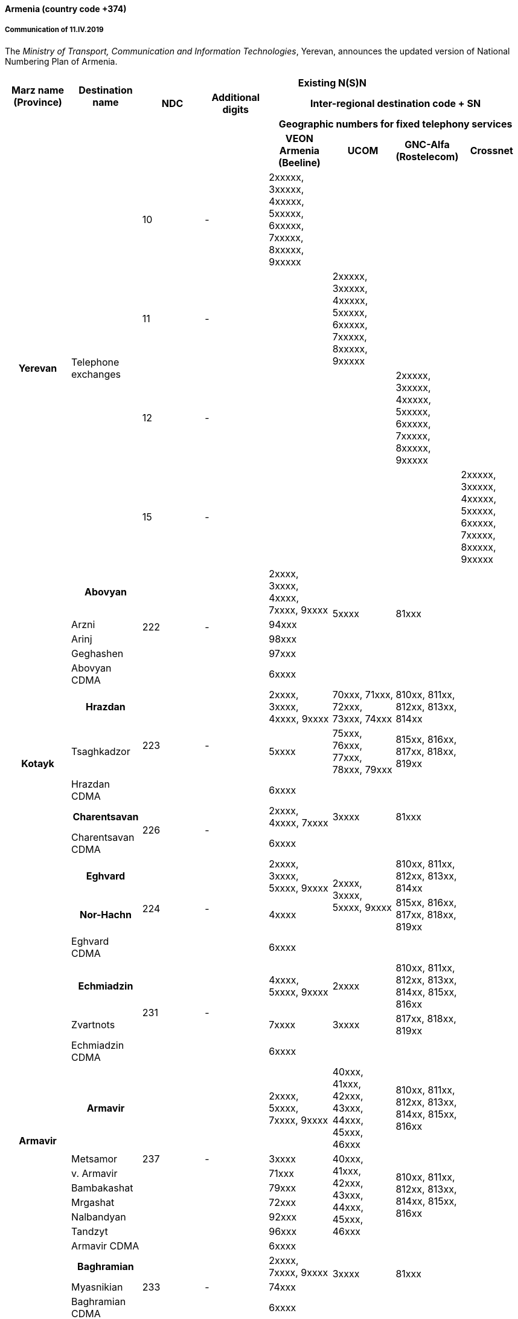 ==== Armenia (country code +374)

===== Communication of 11.IV.2019

The _Ministry of Transport, Communication and Information Technologies_, Yerevan,
announces the updated version of National Numbering Plan of Armenia.

[cols="8*"]
|===
.2+h| Marz name (Province)
.2+h| Destination name
6+h| Existing N(S)N
h| NDC
h| Additional digits
4+h| Inter-regional destination code + SN
4+h| 
4+h| Geographic numbers for fixed telephony services
4+h| 
h| VEON Armenia (Beeline)
h| UCOM
h| GNC-Alfa (Rostelecom)
h| Crossnet


.4+h| Yerevan .4+| Telephone exchanges
| 10 | - | 2xxxxx, 3xxxxx, 4xxxxx, 5xxxxx, 6xxxxx, 7xxxxx, 8xxxxx, 9xxxxx | | |
| 11 | - | | 2xxxxx, 3xxxxx, 4xxxxx, 5xxxxx, 6xxxxx, 7xxxxx, 8xxxxx, 9xxxxx | |
| 12 | - | | | 2xxxxx, 3xxxxx, 4xxxxx, 5xxxxx, 6xxxxx, 7xxxxx, 8xxxxx, 9xxxxx |
| 15 | - | | | | 2xxxxx, 3xxxxx, 4xxxxx, 5xxxxx, 6xxxxx, 7xxxxx, 8xxxxx, 9xxxxx


.13+h| Kotayk

h| Abovyan .5+| 222 .5+| - | 2xxxx, 3xxxx, 4xxxx, 7xxxx, 9xxxx .4+| 5xxxx .4+| 81xxx .13+|
| Arzni | 94xxx
| Arinj | 98xxx
| Geghashen | 97xxx
| Abovyan CDMA | 6xxxx | |

h| Hrazdan .3+| 223 .3+| - | 2xxxx, 3xxxx, 4xxxx, 9xxxx | 70xxx, 71xxx, 72xxx, 73xxx, 74xxx | 810xx, 811xx, 812xx, 813xx, 814xx
| Tsaghkadzor | 5xxxx | 75xxx, 76xxx, 77xxx, 78xxx, 79xxx | 815xx, 816xx, 817xx, 818xx, 819xx
| Hrazdan CDMA | 6xxxx | |

h| Charentsavan .2+| 226 .2+| - | 2xxxx, 4xxxx, 7xxxx | 3xxxx | 81xxx
| Charentsavan CDMA | 6xxxx | |

h| Eghvard .3+| 224 .3+| - | 2xxxx, 3xxxx, 5xxxx, 9xxxx .2+| 2xxxx, 3xxxx, 5xxxx, 9xxxx | 810xx, 811xx, 812xx, 813xx, 814xx
h| Nor-Hachn | 4xxxx | 815xx, 816xx, 817xx, 818xx, 819xx
| Eghvard CDMA | 6xxxx | |


.14+h| Armavir

h| Echmiadzin .3+| 231 .3+| - | 4xxxx, 5xxxx, 9xxxx | 2xxxx | 810xx, 811xx, 812xx, 813xx, 814xx, 815xx, 816xx .14+|
| Zvartnots | 7xxxx | 3xxxx | 817xx, 818xx, 819xx
| Echmiadzin CDMA | 6xxxx | |

h| Armavir .8+| 237 .8+| - | 2xxxx, 5xxxx, 7xxxx, 9xxxx | 40xxx, 41xxx, 42xxx, 43xxx, 44xxx, 45xxx, 46xxx | 810xx, 811xx, 812xx, 813xx, 814xx, 815xx, 816xx
| Metsamor | 3xxxx .6+| 40xxx, 41xxx, 42xxx, 43xxx, 44xxx, 45xxx, 46xxx .6+| 810xx, 811xx, 812xx, 813xx, 814xx, 815xx, 816xx
| v. Armavir | 71xxx
| Bambakashat | 79xxx
| Mrgashat | 72xxx
| Nalbandyan | 92xxx
| Tandzyt | 96xxx
| Armavir CDMA | 6xxxx | |

h| Baghramian .3+| 233 .3+| - | 2xxxx, 7xxxx, 9xxxx .2+| 3xxxx .2+| 81xxx
| Myasnikian | 74xxx
| Baghramian CDMA | 6xxxx | |


.10+h| Ararat

h| Vedi .5+| 234 .5+| - .2+| 2xxxx, 3xxxx, 4xxxx, 8xxxx, 9xxxx | 70xxx, 71xxx, 72xxx, 73xxx, 74xxx | 510xx, 511xx, 512xx, 513xx, 514xx .10+|
h| Ararat .2+| 75xxx, 76xxx, 77xxx, 78xxx, 79xxx .2+| 515xx, 516xx, 517xx, 518xx, 519xx
| Urtsadzor | 86xxx
| Vedi CDMA  .2+| 6xxxx .2+| .2+|
| Ararat CDMA

h| Artashat .3+| 235 .3+| - | 2xxxx, 5xxxx, 7xxxx, 9xxxx .2+| 3xxxx .2+| 81xxx
| Norashen | 92xxx, 93xxx
| Artashat CDMA | 6xxxx | |

h| Masis .2+| 236 .2+| - | 2xxxx, 3xxxx, 4xxxx, 9xxxx | 5xxxx | 81xxx
| Masis CDMA | 6xxxx | |


.16+h| Aragatsotn

h| Ashtarak .4+| 232 .4+| - | 2xxxx, 3xxxx, 9xxxx .3+| 4xxxx .3+| 81xxx .16+|
| Byurakan | 94xxx
| Ohanavan | 90xxx
| Ashtarak CDMA | 6xxxx | |

h| Talin .5+| 249 .5+| - | 2xxxx, 3xxxx, 7xxxx, 9xxxx .4+| 4xxxx .4+| 81xxx
| Aragats | 95xxx
| Katnaghbyur | 73xxx
| Mastara | 97xxx
| Talin CDMA | 6xxxx | |

h| Aparan .4+| 252 .4+| - | 2xxxx, 3xxxx, 9xxxx .3+| 4xxxx .3+| 81xxx
| Artavan | 95xxx
| Quchak | 91xxx
| Aparan CDMA | 6xxxx | |

h| Tsaghkahovit .3+| 257 | 0 | 2xxx | |
| Tsaghkahovit region .2+| - | 2xxxx | 3xxxx | 81xxx
| Tsaghkahovit CDMA | 6xxxx | |


.14+h| Shirak

h| Gyumri .3+| 312 .3+| - | 2xxxx, 3xxxx, 4xxxx, 5xxxx | 9xxxx | 850xx, 851xx, 852xx, 853xx, 854xx, 855xx, 856xx, 857xx, 858xx .14+|
h| Akhurian region | 7xxxx | 80xxx, 81xxx, 82xxx, 83xxx, 84xxx | 859xx
h| Gyumri CDMA | 6xxxx | |
h| Ashotsk region .2+| 245 .2+| - | 2xxxx, 3xxxx | 4xxxx | 81xxx
| Ashotsk CDMA | 6xxxx | |

h| Amasia region .2+| 246 .2+| - | 2xxxx, 3xxxx | 4xxxx | 81xxx
| Amasia CDMA | 6xxxx | |

h| Maralik .3+| 242 .3+| - | 2xxxx, 3xxxx, 4xxxx, 9xxxx .2+| 5xxxx .2+| 81xxx
| Sarnaghbyur | 31xxx
| Maralik CDMA | 6xxxx | |

h| Artik .3+| 244 .3+| - | 2xxxx, 3xxxx, 5xxxx, 9xxxx .2+| 4xxxx .2+| 81xxx
| Panik | 92xxx
| Artik CDMA | 6xxxx | |

| Arapi | 243 | 00 | 5xx, 6xx | |


.13+h| Lori

h| Vanadzor .2+| 322 .2+| - | 2xxxx, 3xxxx, 4xxxx, 5xxxx, 60xxx, 61xxx, 62xxx, 63xxx, 64xxx, 65xxx, 66xxx, 9xxxx | 7xxxx | 81xxx .13+|
| Vanadzor CDMA | 6xxxx | |

h| Spitak region .2+| 255 .2+| - | 2xxxx, 3xxxx | 4xxxx | 81xxx
| Spitak CDMA | 6xxxx | |

h| Alaverdi .4+| 253 .4+| - | 2xxxx, 3xxxx, 4xxxx, 5xxxx .3+| 7xxxx .3+| 81xxx
| Akhtala | 52xxx
| Tumanyan | 57xxx
| Alaverdi CDMA | 6xxxx | |

h| Tashir .3+| 254 .3+| - | 2xxxx, 7xxxx, 9xxxx .2+| 3xxxx .2+| 81xxx
| Metsavan | 94xxx
| Tashir CDMA | 6xxxx | |

h| Stepanavan .2+| 256 .2+| - | 2xxxx, 3xxxx, 9xxxx | 4xxxx | 81xxx
| Stepanavan CDMA | 6xxxx | |


.12+h| Gegharkunik 

h| Sevan .2+| 261 .2+| - | 2xxxx, 3xxxx, 9xxxx | 4xxxx | 4xxxx .12+|
| Sevan CDMA | 6xxxx | |

h| Martuni .3+| 262 .3+| - | 2xxxx, 4xxxx, 5xxxx, 7xxxx, 9xxxx .2+| 3xxxx .2+| 3xxxx
| Vardenik | 52xxx, 53xxx
| Martuni CDMA | 6xxxx | |

h| Gavar .2+| 264 .2+| - | 2xxxx, 3xxxx, 4xxxx, 9xxxx | 5xxxx | 81xxx
| Gavar CDMA | 6xxxx | |

h| Vardenis .2+| 269 .2+| - | 2xxxx, 3xxxx, 7xxxx, 9xxxx | 4xxxx | 81xxx
| Vardenis CDMA | 6xxxx | |

h| Chambarak .3+| 265 .3+| - | 2xxxx, 3xxxx, 9xxxx .2+| 4xxxx .2+| 81xxx
| Vahan | 96xxx
| Chambarak CDMA | 6xxxx | |


.19+h| Tavush

h| Ijevan .4+| 263 .4+| - | 3xxxx, 4xxxx, 7xxxx, 9xxxx .3+| 2xxxx .3+| 81xxx .19+|
| Aygehovit | 74xxx
| Achajur | 92xxx
| Ijevan CDMA | 6xxxx | |

h| Berd .5+| 267 .5+| - | 2xxxx, 5xxxx, 7xxxx, 9xxxx .4+| 3xxxx .4+| 81xxx
| Mosesgegh | 96xxx
| Navur | 91xxx
| Norashen | 97xxx
| Berd CDMA | 6xxxx | |

h| Noyemberian .5+| 266 .5+| - | 2xxxx, 5xxxx, 7xxxx, 9xxxx .4+| 3xxxx .4+| 81xxx
| Voskepar | 96xxx
| Koti | 99xxx
| Koghb | 52xxx, 53xxx
| Noyemberian CDMA | 6xxxx | |

h| Dilijan .5+| 268 | - |2xxxx, 3xxxx, 9xxxx .3+| 4xxxx .3+| 81xxx
| Haghartsin | | 95xxx
| Teghut | | 97xxx
| Dilijan (4 digits) | 0 | xxxx | |
| Dilijan CDMA | - | 6xxxx | |


.10+h| Vayots dzor

h| Yeghegnadzor .4+| 281 .4+| - | 2xxxx, 5xxxx, 9xxxx .3+| 3xxxx .3+| 81xxx .10+|
| Malishka | 95xxx
| Shatin | 99xxx
| Yeghegnadzor CDMA | 6xxxx | |

h| Vaik .3+| 282 .3+| - | 2xxxx, 928xx, 929xx .2+| 3xxxx .2+| 81xxx
| Vaik region | 9xxxx
| Vaik CDMA | 6xxxx | |

h| Jermuk .3+| 287 .3+| - | 2xxxx, 9xxxx .2+| 3xxxx .2+| 81xxx
| Gndevaz | 94xxx
| Jermuk CDMA | 6xxxx | |


.12+h| Syunik

h| Sisian region .3+| 283 | - | 2xxxx, 7xxxx, 8xxxx, 9xxxx | 3xxxx | 51xxx .12+|
| Sisian (4 digits) | 0 | xxxx | |
| Sisian CDMA | - | 6xxxx | |

h| Goris region .2+| 284 .2+| - | 2xxxx, 3xxxx, 4xxxx, 9xxxx | 5xxxx | 81xxx
| Goris CDMA | 6xxxx | |

h| Kapan .3+| 285 .3+| - | 2xxxx, 5xxxx, 9xxxx | 40xxx, 41xxx, 42xxx, 43xxx, 44xxx | 810xx, 811xx, 812xx, 813xx, 814xx
| Kajaran | 3xxxx | 45xxx, 46xxx, 47xxx, 48xxx, 49xxx | 815xx, 816xx, 817xx, 818xx, 819xx
| Kapan CDMA | 6xxxx | |

h| Meghri .4+| 286 .4+| - | 4xxxx, 9xxxx | 3xxxx | 810xx, 811xx, 812xx, 813xx, 814xx
| Agarak | 2xxxx .2+| 5xxxx .2+| 815xx, 816xx, 817xx, 818xx, 819xx
| Shvanidzor | 95xxx
| Meghri CDMA | 6xxxx | |


|===


[cols="4*"]
|===
.2+| .2+| 2+h| Existing N(S)N
h| NDC h| SN

.3+h| Non-geographic number for mobile services

h| VEON Armenia GSM  (Beeline) | 91, 96, 99, 43, 33 | xxxxxx
h| MTS Armenia GSM  (Vivacell MTS) | 77, 88, 93, 94, 98 | xxxxxx
h| Ucom GSM (Ucom) | 41, 44, 55, 95 | xxxxxx
|===


[cols="5*"]
|===
| | 3+h| Existing N(S)N
| | h| NDC h| Additional digits h| SN

.14+h| Non-geographical code for fixed telephony services

h| Internet Communications (Arminco) .14+| 60 .14+| - | 27xxxx, 62xxxx, 66xxxx
h| Dzoraghbyur Hamalir | 28xxxx
h| Hi-Tech Gateway | 351xxx
h| Web | 36xxxx
h| CrossNet | 37xxxx, 40xxxx, 43xxxx, 47xxxx, 48xxxx, 49xxxx
h| Netsys | 39xxxx, 63xxxx
h| Ucom | 38xxxx, 42xxxx, 44xxxx, 50xxxx, 51xxxx, 52xxxx, 53xxxx, 54xxxx, 65xxxx
h| Griar Telecom | 45xxxx, 56xxxx, 57xxxx, 58xxxx, 59xxxx, 60xxxx
h| GNC-Alfa | 46xxxx, 71xxxx, 72xxxx, 73xxxx, 74xxxx, 75xxxx
h| Ayter | 64xxxx
h| MTS Armenia | 61xxxx, 67xxxx, 68xxxx, 69xxxx, 70xxxx, 77/0000-1200,3300-3400,6600-6700, 7000-9200/, 78/0000-0800,7700-8900/, 80/0000-0100,0800-2400,7770-8990,9900-9999/, 81/0000-1200,8800-8999/
h| HNet | 82xxxx
h| VEON Armenia | 83xxxx, 84xxxx, 85xxxx
h| Arpinet | 86xxxx, 87xxxx, 88xxxx, 89xxxx, 90xxxx

|===

===== Contact

Ministry of Transport, Communication and Information Technologies +
 3/3 Vazgen Sargsyan Street +
0010 YEREVAN +
 Armenia +
 Tel: +374 10590009 +
 Fax: +374 10523862 +
 E-mail: mailto:info@mtcit.am[info@mtcit.am] +
 URL: www.mtcit.am


==== Burkina Faso (country code +226)

===== Communication of 12.IV.2019

The _Autorité de Régulation des Communications Electroniques et des Postes (ARCEP)_, Ouagadougou,
announces the following updates to the national numbering plan Burkina Faso.

Assignment of new prefix AB=01:

|===
.2+h| +++<abbr title="national destination code">NDC</abbr>+++ +
or leading digits +
of +++<abbr title="national (significant) number">N(S)N</abbr>+++ 2+h| N(S)N number length .2+h| Usage of ITU-T E.164 number .2+h| Time and date of introduction
h| Minimum h| Maximum

| 01 | 8 | 8 | Non-geographic number - Mobile telephone service a| ONATEL-SA Burkina Faso | 2019-04-15-00:00 (UTC)
|===

===== Contact

Autorité de Régulation des Communications Electroniques et des Postes (ARCEP) +
B.P. 6437 +
 OUAGADOUGOU 01 +
 Burkina Faso +
 Tel: +226 25 37 53 60/61/62 +
 Fax: +226 25 37 53 64 +
 E-mail: secretariat@arcep.bf +
 URL: www.arcep.bf


==== Denmark (country code +45)

===== Communication of 12.IV.2019

The _Danish Energy Agency_, Copenhagen, announces the following updates
to the national numbering plan of Denmark:

* Withdrawal – Mobile communication services
+
|===
h| Provider h| Numbering series h| Date of withdrawal
| Plenti ApS | 4940efgh | 31.XII.2018
|===

* Assignment – Mobile communication services
+
|===
h| Provider h| Numbering series h| Date of assignment
| TDC A/S | 4940efgh | 1.I.2019
| Telenor Connexion AB | 345defgh and 346defgh | 8.IV.2019
| Supertel A/S | 7871efgh | 1.V.2019

|===

* Assignment – Fixed communication services
+
|===
h| Provider h| Numbering series h| Date of assignment
| Viptel ApS | 70405fgh and 54404fgh | 8.IV.2019
|===


===== Contact

Danish Energy Agency

Amaliegade 44

1256 COPENHAGEN K

Denmark +
 Tel: +45 33 92 67 00 +
 Fax: +45 33 11 47 43 +
 E-mail: ens@ens.dk +
 URL: www.ens.dk


==== Myanmar (country code +95)

===== Communication of 12.IV.2019

The _Ministry of Transport and Communications_, Nay Pyi Taw, announces that the following
updated numbering scheme has been added to the national numbering plan of Myanmar:

_Description of introduction of new resources for +
 national E.164 numbering plan for country code + 95:_

*AUTO EXCHANGE NUMBERING (Geographic)*

[cols="9*"]
|===
.2+h| Sr No. .2+h| Area Code 2+h| Subscriber Number .2+h| Area .2+h| Type of Exchange .2+h| Digit Length (including area code) .2+h| Licensee .2+h| Remark
h| Exchange Code h| Station Number

| 1 | 1 | 23 | 99 000 - 99 999 | Yangon (Blue Ocean Call Center)
| PABX | 8 | Myanma Post and Telecommunication |
| 2 | 1 | 33 | 30 000 - 39 999 | Yangon (MPT Satellite) |
| 8 | Myanma Post and Telecommunication |
| 3 | 58 | 51 | 000 - 999 | MYAWADDY | DMS-10 | 7 | Myanma Post and Telecommunication |
| 4 | 63 | 20 | 28 000 - 28 999 | MAGWAY | ZTE SS | 9 | Myanma Post and Telecommunication |
| 5 | 85 | 51 | 78 000 - 78 999 | YADANAPON TELEPORT | HUAWEI SS | 9 | Myanma Post and Telecommunication |
| 6 | 56 | 20 | 20 000 - 23 999 | MANDALAY | ZTE (IP) | 9 | Myanma Post and Telecommunication |
| 7 | 81 | 41 | 0 000 - 0 999 | NAUNGTAYAR | KY 1000 XM | 8 | Myanma Post and Telecommunication | Replace 41 xxx with 410 xxx
| 8 | 83 | 2070 | 000 - 999 | HPASAUNG/MESE | KY-1000 | 8 | Myanma Post and Telecommunication | Add AREA NAME MESE

|===


*Mobile Numbering*

|===
h| Sr No. h| Area Code h| Number series h| System h| Digit Length (including area code) h| Operator
| 1 | 9 | 67x xxx - xxx | WCDMA / GSM | 10 | Telecom International Myanmar Co., Ltd
|===

===== Contact

Ministry of Transport and Communications +
Posts and Telecommunications Department (PTD) +
Building No. 2, +
NAY PYI TAW +
Myanmar +
Tel: +95 67 407 225 +
Fax: +95 67 407 216 +
E-mail: dg.ptd@mptmail.net.mm
